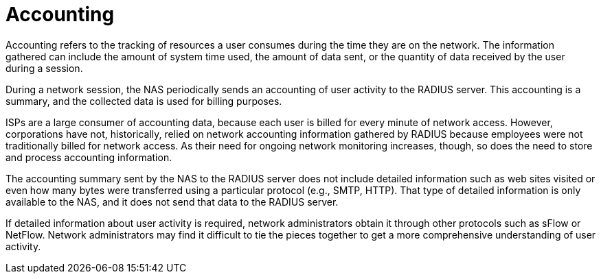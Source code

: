 = Accounting

Accounting refers to the tracking of resources a user consumes during the time they are on the network. The information gathered can include the amount of system time used, the amount of data sent, or the quantity of data received by the user during a session.

During a network session, the NAS periodically sends an accounting of user activity to the RADIUS server. This accounting is a summary, and the collected data is used for billing purposes.

ISPs are a large consumer of accounting data, because each user is billed for every minute of network access. However, corporations have not, historically, relied on network accounting information gathered by RADIUS because employees were not traditionally billed for network access. As their need for ongoing
network monitoring increases, though, so does the need to store and process accounting information.

The accounting summary sent by the NAS to the RADIUS server does not include detailed information such as web sites visited or even how many bytes were transferred using a particular protocol (e.g., SMTP, HTTP). That type of detailed information is only available to the NAS, and it does not send that data to the RADIUS server.

If detailed information about user activity is required, network administrators obtain it through other protocols such as sFlow or NetFlow. Network administrators may find it difficult to tie the pieces together to get a more comprehensive understanding of user activity.
